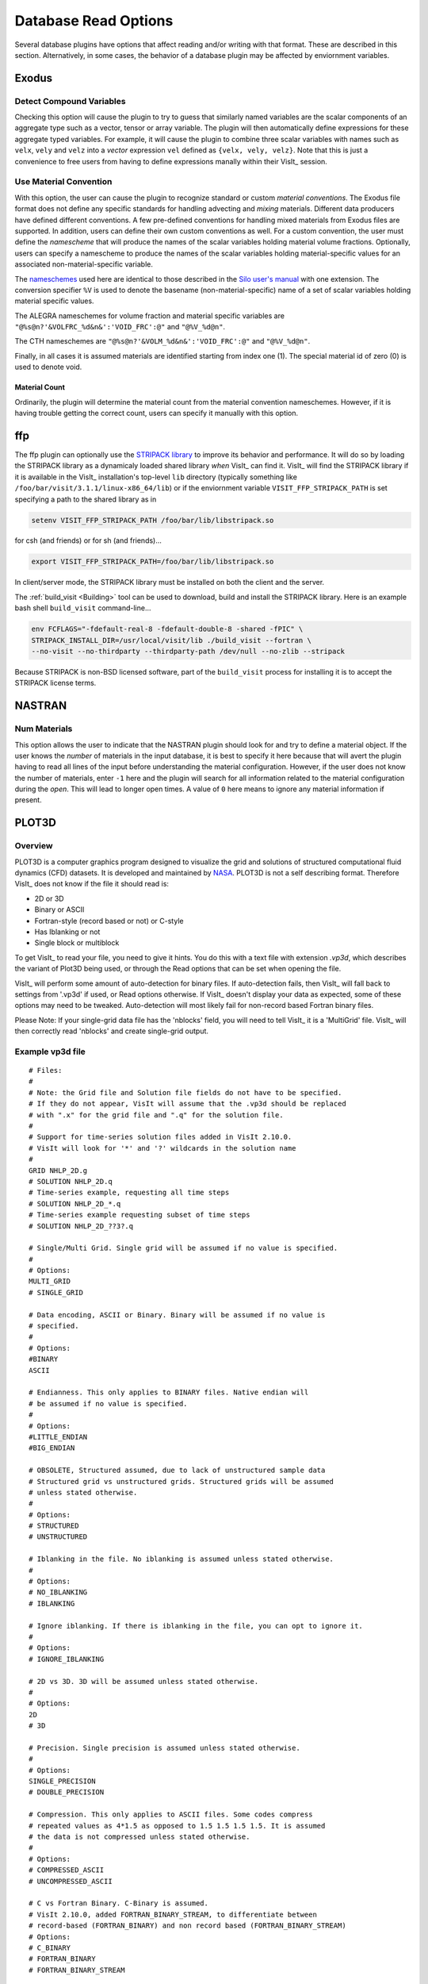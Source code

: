 .. _Read_Write_Options:

Database Read Options
---------------------
Several database plugins have options that affect reading and/or writing with that
format. These are described in this section. Alternatively, in some cases, the
behavior of a database plugin may be affected by enviornment variables.

Exodus
~~~~~~

Detect Compound Variables
"""""""""""""""""""""""""

Checking this option will cause the plugin to try to guess that similarly named
variables are the scalar components of an aggregate type such as a vector,
tensor or array variable. The plugin will then automatically define expressions
for these aggregate typed variables. For example, it will cause the plugin to
combine three scalar variables with names such as ``velx``, ``vely`` and ``velz``
into a *vector* expression ``vel`` defined as ``{velx, vely, velz}``. Note that
this is just a convenience to free users from having to define expressions
manally within their VisIt_ session.

Use Material Convention
"""""""""""""""""""""""

With this option, the user can cause the plugin to recognize standard or custom
*material conventions*. The Exodus file format does not define any specific
standards for handling advecting and *mixing* materials. Different data
producers have defined different conventions. A few pre-defined conventions for
handling mixed materials from Exodus files are supported. In addition, users can
define their own custom conventions as well. For a custom convention, the user
must define the *namescheme* that will produce the names of the scalar variables
holding material volume fractions. Optionally, users can specify a namescheme to
produce the names of the scalar variables holding material-specific values for an
associated non-material-specific variable.

The
`nameschemes <https://wci.llnl.gov/content/assets/docs/simulation/computer-codes/silo/LLNL-SM-654357.pdf?#page=226>`_
used here are identical to those described in the
`Silo user's manual <https://wci.llnl.gov/content/assets/docs/simulation/computer-codes/silo/LLNL-SM-654357.pdf>`_
with one extension. The conversion specifier ``%V`` is used to denote the basename
(non-material-specific) name of a set of scalar variables holding material
specific values.

The ALEGRA nameschemes for volume fraction and material specific variables are
``"@%s@n?'&VOLFRC_%d&n&':'VOID_FRC':@"`` and ``"@%V_%d@n"``.

The CTH nameschemes are ``"@%s@n?'&VOLM_%d&n&':'VOID_FRC':@"`` and ``"@%V_%d@n"``.

Finally, in all cases it is assumed materials are identified starting from index
one (1).  The special material id of zero (0) is used to denote void.

Material Count
++++++++++++++

Ordinarily, the plugin will determine the material count from the material
convention nameschemes. However, if it is having trouble getting the correct
count, users can specify it manually with this option. 

ffp
~~~
The ffp plugin can optionally use the
`STRIPACK library <https://people.sc.fsu.edu/~jburkardt/f_src/stripack/stripack.html>`_
to improve its behavior and performance. It will do so by loading the STRIPACK library as
a dynamicaly loaded shared library *when* VisIt_ can find it. VisIt_ will find the
STRIPACK library if it is available in the VisIt_ installation's top-level ``lib``
directory (typically something like ``/foo/bar/visit/3.1.1/linux-x86_64/lib``) or
if the enviornment variable ``VISIT_FFP_STRIPACK_PATH`` is set specifying a path to the
shared library as in

.. code-block:: shell

    setenv VISIT_FFP_STRIPACK_PATH /foo/bar/lib/libstripack.so

for csh (and friends) or for sh (and friends)...


.. code-block:: shell

    export VISIT_FFP_STRIPACK_PATH=/foo/bar/lib/libstripack.so

In client/server mode, the STRIPACK library must be installed on both the client
and the server.

The :ref:`build_visit <Building>` tool can be used to download, build and install the
STRIPACK library. Here is an example bash shell ``build_visit`` command-line...

.. code-block:: shell

    env FCFLAGS="-fdefault-real-8 -fdefault-double-8 -shared -fPIC" \
    STRIPACK_INSTALL_DIR=/usr/local/visit/lib ./build_visit --fortran \
    --no-visit --no-thirdparty --thirdparty-path /dev/null --no-zlib --stripack

Because STRIPACK is non-BSD licensed software, part of the ``build_visit``
process for installing it is to accept the STRIPACK license terms.

NASTRAN
~~~~~~~

Num Materials
"""""""""""""
This option allows the user to indicate that the NASTRAN plugin
should look for and try to define a material object. If the user knows the
*number* of materials in the input database, it is best to specify it here
because that will avert the plugin having to read all lines of the input before
understanding the material configuration. However, if the user does not know
the number of materials, enter ``-1`` here and the plugin will search for
all information related to the material configuration during the *open*. This will
lead to longer open times. A value of ``0`` here means to ignore any material
information if present.

PLOT3D
~~~~~~

Overview
""""""""

PLOT3D is a computer graphics program designed to visualize the grid and
solutions of structured computational fluid dynamics (CFD) datasets. It is
developed and maintained by `NASA <https://software.nasa.gov/software/ARC-14400-1>`_.
PLOT3D is not a self describing format. Therefore VisIt_ does not know if the
file it should read is:

- 2D or 3D
- Binary or ASCII
- Fortran-style (record based or not) or C-style
- Has Iblanking or not
- Single block or multiblock

To get VisIt_ to read your file, you need to give it hints. You do this with a
text file with extension `.vp3d`, which describes the variant of Plot3D being
used, or through the Read options that can be set when opening the file.

VisIt_ will perform some amount of auto-detection for binary files. If
auto-detection fails, then VisIt_ will fall back to settings from '.vp3d' if
used, or Read options otherwise. If VisIt_ doesn't display your data as expected,
some of these options may need to be tweaked. Auto-detection will most likely
fail for non-record based Fortran binary files.

Please Note: If your single-grid data file has the 'nblocks' field, you will
need to tell VisIt_ it is a 'MultiGrid' file. VisIt_ will then correctly read
'nblocks' and create single-grid output.

Example vp3d file
"""""""""""""""""

::

  # Files:
  #
  # Note: the Grid file and Solution file fields do not have to be specified.
  # If they do not appear, VisIt will assume that the .vp3d should be replaced
  # with ".x" for the grid file and ".q" for the solution file.
  #
  # Support for time-series solution files added in VisIt 2.10.0.
  # VisIt will look for '*' and '?' wildcards in the solution name
  # 
  GRID NHLP_2D.g
  # SOLUTION NHLP_2D.q
  # Time-series example, requesting all time steps
  # SOLUTION NHLP_2D_*.q
  # Time-series example requesting subset of time steps
  # SOLUTION NHLP_2D_??3?.q
  
  # Single/Multi Grid. Single grid will be assumed if no value is specified.
  #
  # Options:
  MULTI_GRID
  # SINGLE_GRID
  
  # Data encoding, ASCII or Binary. Binary will be assumed if no value is
  # specified.
  #
  # Options:
  #BINARY
  ASCII
  
  # Endianness. This only applies to BINARY files. Native endian will
  # be assumed if no value is specified.
  #
  # Options:
  #LITTLE_ENDIAN
  #BIG_ENDIAN
  
  # OBSOLETE, Structured assumed, due to lack of unstructured sample data
  # Structured grid vs unstructured grids. Structured grids will be assumed
  # unless stated otherwise.
  #
  # Options:
  # STRUCTURED
  # UNSTRUCTURED
  
  # Iblanking in the file. No iblanking is assumed unless stated otherwise.
  #
  # Options:
  # NO_IBLANKING
  # IBLANKING
  
  # Ignore iblanking. If there is iblanking in the file, you can opt to ignore it.
  #
  # Options:
  # IGNORE_IBLANKING
  
  # 2D vs 3D. 3D will be assumed unless stated otherwise.
  #
  # Options:
  2D
  # 3D
  
  # Precision. Single precision is assumed unless stated otherwise.
  #
  # Options:
  SINGLE_PRECISION
  # DOUBLE_PRECISION
  
  # Compression. This only applies to ASCII files. Some codes compress
  # repeated values as 4*1.5 as opposed to 1.5 1.5 1.5 1.5. It is assumed
  # the data is not compressed unless stated otherwise.
  #
  # Options:
  # COMPRESSED_ASCII
  # UNCOMPRESSED_ASCII
  
  # C vs Fortran Binary. C-Binary is assumed.
  # VisIt 2.10.0, added FORTRAN_BINARY_STREAM, to differentiate between
  # record-based (FORTRAN_BINARY) and non record based (FORTRAN_BINARY_STREAM)
  # Options:
  # C_BINARY
  # FORTRAN_BINARY
  # FORTRAN_BINARY_STREAM
  
  # Time. Tells VisIt whether or not the 'Time' field in the solution file is accurate.
  # If set to '1', VisIt will use this as the 'time' value displayed in plots for time-series data. (Default)
  # If set to '0', and this is time-series data, VisIt will attempt to parse the 'time' from the solution file name.
  SOLUTION_TIME_ACCURATE 1
  
  # R, Gamma values (used for computing functions like Temperature, Pressure, Enthalpy, Entropy)
  # Defaults are shown.
  # R 1.0
  # GAMMA 1.4

Read Options via GUI
""""""""""""""""""""
.. image:: images/PLOT3D_read_options.png
  :width: 400

Read Options via CLI
""""""""""""""""""""

::

  # MDServer must be started in order grab the default Open options for the reader
  OpenMDServer("localhost")
  # Grab the default options
  opts = GetDefaultFileOpenOptions("PLOT3D")
  # and change a couple of things 
  # specify sub-selection of time slices.
  opts["Solution (Q) File Name"] = r"Jespersen.1/???3?"
  opts["Solution Time field accurate"] = 0
  SetDefaultFileOpenOptions("PLOT3D", opts)
  OpenDatabase(data_path("./TaperedCylinder/grid.p3d"), 0, "PLOT3D_1.0")

Or, you can create your own subset of the options:

::

  opts = {'Multi Grid':1, "Solution (Q) File Name":"wbtr.bin"}
  SetDefaultFileOpenOptions("PLOT3D", opts)
  OpenDatabase(data_path("./WingBodyTail/wbtg.bin"), 0, "PLOT3D_1.0")

Here are the defaults:

::

  >>> opt = GetDefaultFileOpenOptions("PLOT3D")
  >>> print opt
  {
    'File Format': 'C Binary # Options are: ASCII, C Binary, Fortran binary, Fortran binary stream',
    'Solution (Q) File Name': '',
    'Solution Time field accurate': 1,
    '3D': 1,
    'Multi Grid': 0,
    'Big Endian': 1,
    'Double Precision': 0,
    'IBlanking': 'Auto # Options are: Auto, Always, Never',
    'Use IBlanking If Present': 1,
    'Gas constant R': 1.0,
    Gas constant Gamma': 1.4
  }

Silo
~~~~

Ignore Extents
""""""""""""""

The Silo database plugin has the ability to load spatial and data extents for
Silo multi-block (e.g. multiple domain) objects. This feature is an optional
*acceleration* feature that enables VisIt to cull domains based on knowledge
of downstream operations. For example, it can avoid reading domains known not
to intersect a slice plane. However, if the data producer creates buggy extents
data, this can lead to problems during visualization. So, the Silo plugin has
read options to disable spatial and data extents. The options for each are
``Always``, ``Auto``, ``Never`` and ``Undef``\ (ined) where ``Always`` and
``Never`` mean to always *ignore* or never *ignore* the extents data and
``Auto`` means to ignore extents data for files written by data producers known
to have issues with extents data in the past. The ``Undef`` setting is to deal
with cases where users may have :ref:`saved settings <How to Save Settings>` with
very old versions of these options.

Force Single
""""""""""""
The ``Force Single`` check box enables the Silo library's
`DBForceSingle() <https://wci.llnl.gov/codes/silo/media/pdf/LLNL-SM-453191.pdf?#page=41>`_
method. This can potentially be useful when reading double precision data and
running out of memory.

Search for ANNOTATION_INT (and friends)
"""""""""""""""""""""""""""""""""""""""
The ``ANNOTATION_INT`` (and friends) objects are generic containers sometimes
used to store mesh-specific data using Silo's
`compound array <https://wci.llnl.gov/codes/silo/media/pdf/LLNL-SM-453191.pdf?#page=260>`_.
However, because there is no multi-block analog for Silo compound arrays, in
order to handle them VisIt_ needs to be forced to go searching for their
existance in all the files comprising a multi-block database. Thus, enabling
this option can result in much slower database *open* times.

ZipWrapper
~~~~~~~~~~

TMPDIR
""""""
Specifies the directory to be used for temporary, decompressed files.
Defaults to ``$TMPDIR`` which will then resolve to the ``$TMPDIR``
environment variable which if either not defined or not a writable
directory will then default to either ``/usr/tmp`` or ``/var/tmp``
and finally ``$HOME`` environment variable.

Don't atexit()
""""""""""""""
Ordinarily, when VisIt_ exits, it will remove any decompressed files it
left around from invocations of ZipWrapper's decompression logic. This
disables removal of decompressed files upon exit from VisIt_.

Max. # decompressed files
"""""""""""""""""""""""""
Specifies the maximum number of decompressed files that can be in existance
at any one time. Default is 50. In parallel, this is a total summed over
all processors unless a negative number is specified in which case it is the
total per processor (useful for processor local tmp directories).

Unique moniker for dirs made in $TMPDIR
"""""""""""""""""""""""""""""""""""""""
An arbitrary string designed to be highly *unique* among all possible
processes that can write to ``TMPDIR``. Defaults to ``$USER`` which
will then resolve to the ``$USER`` enviornment variable.

Decompression command
"""""""""""""""""""""
Specifies the decompression command to use to decompress files. Default is
to use file extension to determine command according to table below

==============   =====================
File Extension   Decompression Command
==============   =====================
.gz              gunzip -f
.bz              bunzip -f
.bz2             bunzip2 -f
.zip             unzip -o
==============   =====================
